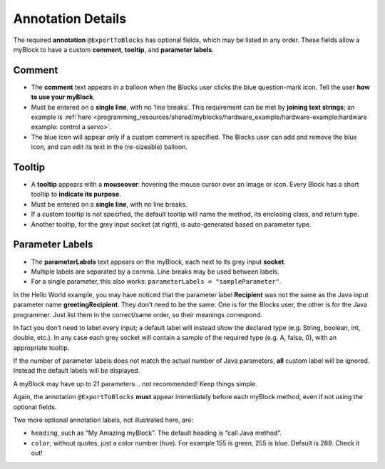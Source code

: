 Annotation Details
==================

The required **annotation** ``@ExportToBlocks`` has optional fields,
which may be listed in any order. These fields allow a myBlock to have a
custom **comment**, **tooltip**, and **parameter labels**.

.. figure:: images/a0220-BlockWithBenefits.png
   :align: center

Comment
~~~~~~~

-  The **comment** text appears in a balloon when the Blocks user clicks
   the blue question-mark icon. Tell the user **how to use your
   myBlock**.
-  Must be entered on a **single line**, with no ‘line breaks’. This
   requirement can be met by **joining text strings**; an example is
   :ref:`here <programming_resources/shared/myblocks/hardware_example/hardware-example:hardware example: control a servo>`.
-  The blue icon will appear only if a custom comment is specified. The
   Blocks user can add and remove the blue icon, and can edit its text
   in the (re-sizeable) balloon.

Tooltip
~~~~~~~

-  A **tooltip** appears with a **mouseover**: hovering the mouse cursor
   over an image or icon. Every Block has a short tooltip to **indicate
   its purpose**.
-  Must be entered on a **single line**, with no line breaks.
-  If a custom tooltip is not specified, the default tooltip will name
   the method, its enclosing class, and return type.
-  Another tooltip, for the grey input socket (at right), is
   auto-generated based on parameter type.

Parameter Labels
~~~~~~~~~~~~~~~~

-  The **parameterLabels** text appears on the myBlock, each next to its
   grey input **socket**.
-  Multiple labels are separated by a comma. Line breaks may be used
   between labels.
-  For a single parameter, this also works:
   ``parameterLabels = "sampleParameter"``.

In the Hello World example, you may have noticed that the parameter
label **Recipient** was not the same as the Java input parameter name
**greetingRecipient**. They don’t need to be the same. One is for the
Blocks user, the other is for the Java programmer. Just list them in the
correct/same order, so their meanings correspond.

In fact you don’t need to label every input; a default label will
instead show the declared type (e.g. String, boolean, int, double,
etc.). In any case each grey socket will contain a sample of the
required type (e.g. A, false, 0), with an appropriate tooltip.

If the number of parameter labels does not match the actual number of
Java parameters, **all** custom label will be ignored. Instead the
default labels will be displayed.

A myBlock may have up to 21 parameters… not recommended! Keep things
simple.

Again, the annotation ``@ExportToBlocks`` **must** appear immediately
before each myBlock method, even if not using the optional fields.

Two more optional annotation labels, not illustrated here, are:

-  ``heading``, such as “My Amazing myBlock”. The default heading is
   “call Java method”.
-  ``color``, without quotes, just a color number (hue). For example 155
   is green, 255 is blue. Default is 289. Check it out!